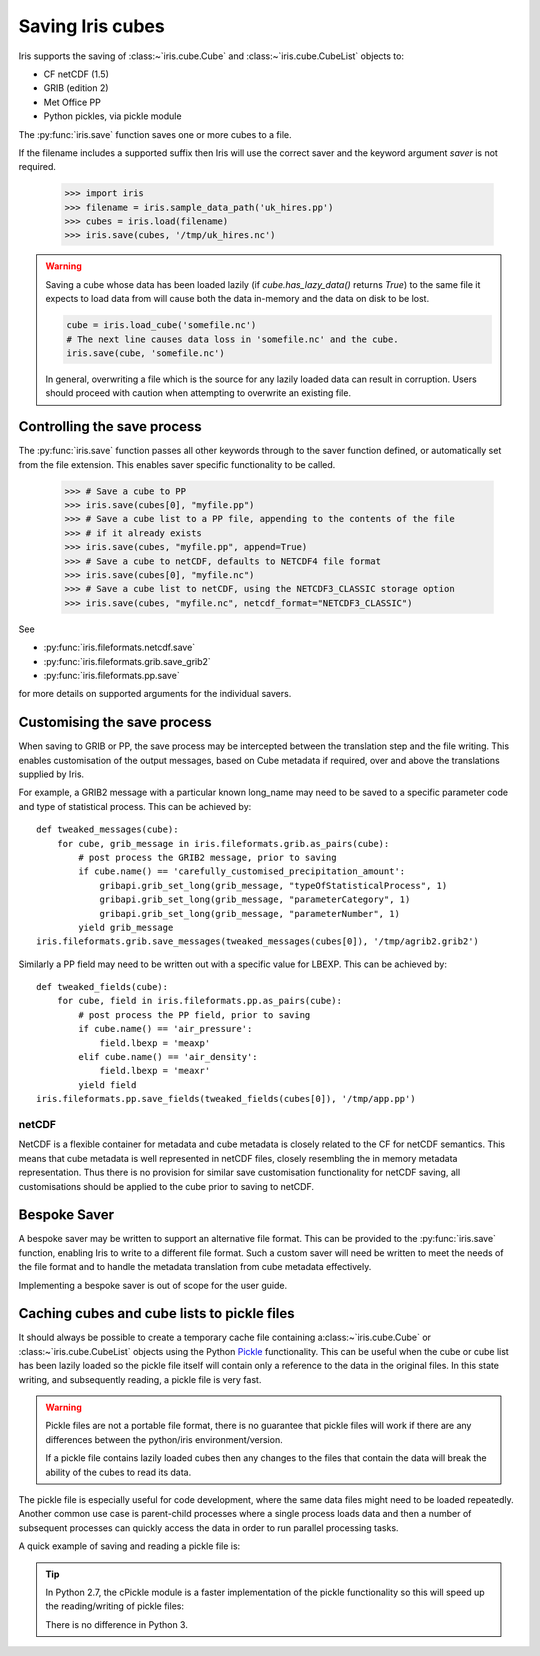 .. _saving_iris_cubes:

==================
Saving Iris cubes
==================

Iris supports the saving of :class:~`iris.cube.Cube` and :class:~`iris.cube.CubeList` objects to:

* CF netCDF (1.5)
* GRIB (edition 2)
* Met Office PP
* Python pickles, via pickle module


The :py:func:`iris.save` function saves one or more cubes to a file.

If the filename includes a supported suffix then Iris will use the correct saver
and the keyword argument `saver` is not required.

    >>> import iris
    >>> filename = iris.sample_data_path('uk_hires.pp')
    >>> cubes = iris.load(filename)
    >>> iris.save(cubes, '/tmp/uk_hires.nc')

.. warning::

    Saving a cube whose data has been loaded lazily
    (if `cube.has_lazy_data()` returns `True`) to the same file it expects
    to load data from will cause both the data in-memory and the data on
    disk to be lost.

    .. code-block:: python

        cube = iris.load_cube('somefile.nc')
        # The next line causes data loss in 'somefile.nc' and the cube.
        iris.save(cube, 'somefile.nc')

    In general, overwriting a file which is the source for any lazily loaded
    data can result in corruption. Users should proceed with caution when
    attempting to overwrite an existing file.


Controlling the save process
-----------------------------

The :py:func:`iris.save` function passes all other keywords through to the saver function defined, or automatically set from the file extension.  This enables saver specific functionality to be called.

    >>> # Save a cube to PP
    >>> iris.save(cubes[0], "myfile.pp")
    >>> # Save a cube list to a PP file, appending to the contents of the file
    >>> # if it already exists
    >>> iris.save(cubes, "myfile.pp", append=True)
    >>> # Save a cube to netCDF, defaults to NETCDF4 file format
    >>> iris.save(cubes[0], "myfile.nc")
    >>> # Save a cube list to netCDF, using the NETCDF3_CLASSIC storage option
    >>> iris.save(cubes, "myfile.nc", netcdf_format="NETCDF3_CLASSIC")

See 

* :py:func:`iris.fileformats.netcdf.save`
* :py:func:`iris.fileformats.grib.save_grib2`
* :py:func:`iris.fileformats.pp.save`

for more details on supported arguments for the individual savers.

Customising the save process
-----------------------------

When saving to GRIB or PP, the save process may be intercepted between the translation step and the file writing.  This enables customisation of the output messages, based on Cube metadata if required, over and above the translations supplied by Iris.

For example, a GRIB2 message with a particular known long_name may need to be saved to a specific parameter code and type of statistical process.  This can be achieved by::

        def tweaked_messages(cube):
            for cube, grib_message in iris.fileformats.grib.as_pairs(cube):
                # post process the GRIB2 message, prior to saving
                if cube.name() == 'carefully_customised_precipitation_amount':
                    gribapi.grib_set_long(grib_message, "typeOfStatisticalProcess", 1)
                    gribapi.grib_set_long(grib_message, "parameterCategory", 1)
                    gribapi.grib_set_long(grib_message, "parameterNumber", 1)
                yield grib_message
        iris.fileformats.grib.save_messages(tweaked_messages(cubes[0]), '/tmp/agrib2.grib2')

Similarly a PP field may need to be written out with a specific value for LBEXP.  This can be achieved by::

        def tweaked_fields(cube):
            for cube, field in iris.fileformats.pp.as_pairs(cube):
                # post process the PP field, prior to saving
                if cube.name() == 'air_pressure':
                    field.lbexp = 'meaxp'
                elif cube.name() == 'air_density':
                    field.lbexp = 'meaxr'
                yield field
        iris.fileformats.pp.save_fields(tweaked_fields(cubes[0]), '/tmp/app.pp')


netCDF
^^^^^^^

NetCDF is a flexible container for metadata and cube metadata is closely related to the CF for netCDF semantics.  This means that cube metadata is well represented in netCDF files, closely resembling the in memory metadata representation.
Thus there is no provision for similar save customisation functionality for netCDF saving, all customisations should be applied to the cube prior to saving to netCDF.

Bespoke Saver
--------------

A bespoke saver may be written to support an alternative file format.  This can be provided to the :py:func:`iris.save`  function, enabling Iris to write to a different file format.
Such a custom saver will need be written to meet the needs of the file format and to handle the metadata translation from cube metadata effectively. 

Implementing a bespoke saver is out of scope for the user guide.

Caching cubes and cube lists to pickle files
--------------------------------------------

It should always be possible to create a temporary cache file containing a:class:~`iris.cube.Cube` or :class:~`iris.cube.CubeList` objects using the Python `Pickle <https://docs.python.org/2/library/pickle.html>`_ functionality. This can be useful when the cube or cube list has been lazily loaded so the pickle file itself will contain only a reference to the data in the original files. In this state writing, and subsequently reading, a pickle file is very fast.

.. warning::

    Pickle files are not a portable file format, there is no guarantee that pickle files will work if there are any differences between the python/iris environment/version.

    If a pickle file contains lazily loaded cubes then any changes to the files that contain the data will break the ability of the cubes to read its data.

The pickle file is especially useful for code development, where the same data files might need to be loaded repeatedly. Another common use case is parent-child processes where a single process loads data and then a number of subsequent processes can quickly access the data in order to run parallel processing tasks.

A quick example of saving and reading a pickle file is:

.. code-block:: python
    import pickle

    cubelist = iris.load(['a.pp', 'list.pp', 'of.pp', 'many.pp', 'files.pp'])
    # save the cube to a pickle
    with open('filename.pickle', 'wb') as pfile:
        pickle.dump(a, pfile)

    # then to load:
    with open('filename.pickle', 'rb') as pfile:
        loaded_cubelist = pickle.load(pfile)

.. tip::
    In Python 2.7, the cPickle module is a faster implementation of the pickle functionality so this will speed up the reading/writing of pickle files:

    .. code-block:: python
        # for Python 2.7:
        import cPickle as pickle

    There is no difference in Python 3.

